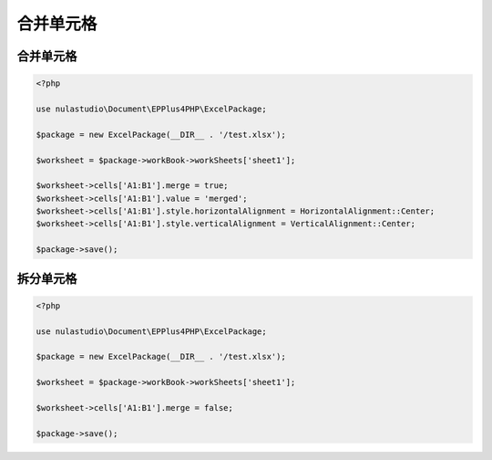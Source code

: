**********
合并单元格
**********

.. _merge:

合并单元格
==========

.. code-block:: php

    <?php

    use nulastudio\Document\EPPlus4PHP\ExcelPackage;

    $package = new ExcelPackage(__DIR__ . '/test.xlsx');

    $worksheet = $package->workBook->workSheets['sheet1'];

    $worksheet->cells['A1:B1'].merge = true;
    $worksheet->cells['A1:B1'].value = 'merged';
    $worksheet->cells['A1:B1'].style.horizontalAlignment = HorizontalAlignment::Center;
    $worksheet->cells['A1:B1'].style.verticalAlignment = VerticalAlignment::Center;

    $package->save();

.. _unmerge:

拆分单元格
==========

.. code-block:: php

    <?php

    use nulastudio\Document\EPPlus4PHP\ExcelPackage;

    $package = new ExcelPackage(__DIR__ . '/test.xlsx');

    $worksheet = $package->workBook->workSheets['sheet1'];

    $worksheet->cells['A1:B1'].merge = false;

    $package->save();
